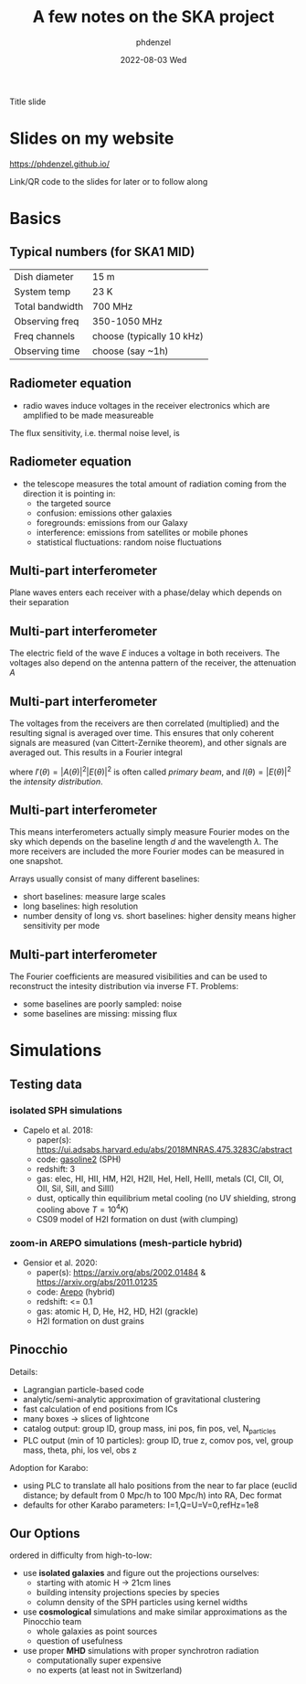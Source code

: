 #+AUTHOR: phdenzel
#+TITLE: A few notes on the SKA project
#+DATE: 2022-08-03 Wed

# #+OPTIONS: author:nil
# #+OPTIONS: email:nil
# #+OPTIONS: \n:t
#+OPTIONS: num:nil
#+OPTIONS: toc:nil
#+OPTIONS: date:nil
#+OPTIONS: timestamp:nil

#+PROPERTY: eval no

# Use Macros with e.g. {{{color(red,This is a sample sentence in red text color.)}}}
#+MACRO: NL @@latex:\\@@ @@html:<br>@@ @@ascii:|@@
#+MACRO: quote @@html:<q cite="$2">$1</q>@@@@latex:``$1''@@
#+MACRO: color @@html:<font color="$1">$2</font>@@


# infos @ https://revealjs.com/config/
#+REVEAL_INIT_OPTIONS: width: 1920, height: 1080, center: true,
#+REVEAL_INIT_OPTIONS: progress: true, history: false, slideNumber: false,
#+REVEAL_INIT_OPTIONS: controls: true, keyboard: true, previewLinks: true, 
#+REVEAL_INIT_OPTIONS: mathjax: true,
#+REVEAL_INIT_OPTIONS: transition: 'fade',
#+REVEAL_INIT_OPTIONS: navigationMode: 'default'
# #+REVEAL_INIT_OPTIONS: navigationMode: 'linear',
#+REVEAL_THEME: phdcolloq
# #+REVEAL_THEME: white
#+REVEAL_PLUGINS: ( markdown math zoom )
#+REVEAL_HLEVEL: 2
#+REVEAL_HEAD_PREAMBLE: <meta name="description" content="">
#+REVEAL_POSTAMBLE: <p> Created by phdenzel. </p>
# #+REVEAL_EXTRA_JS: { src: 'vid.js', async: true, condition: function() { return !!document.body.classList; } }


#+begin_comment
For export to a jekyll blog (phdenzel.github.io) do

1) generate directory structure in assets/blog-assets/post-xyz/
├── slides.html
├── assets
│   ├── css
│   │   ├── reveal.css
│   │   ├── print
│   │   └── theme
│   │       ├── phdcolloq.css
│   │       └── fonts
│   │           ├── league-gothic
│   │           └── source-sans-pro
│   ├── images
│   ├── js
│   │   ├── reveal.js
│   │   ├── markdown
│   │   ├── math
│   │   ├── notes
│   │   └── zoom
│   └── movies
└── css
    └── _style.sass

2)  change the linked css and javascript files to local copies

<link rel="stylesheet" href="file:///home/phdenzel/local/reveal.js/dist/reveal.css"/>
<link rel="stylesheet" href="file:///home/phdenzel/local/reveal.js/dist/theme/phdcolloq.css" id="theme"/>
<script src="/home/phdenzel/local/reveal.js/dist/reveal.js"></script>
<script src="file:///home/phdenzel/local/reveal.js/plugin/markdown/markdown.js"></script>
<script src="file:///home/phdenzel/local/reveal.js/plugin/math/math.js"></script>
<script src="file:///home/phdenzel/local/reveal.js/plugin/zoom/zoom.js"></script>

to

<link rel="stylesheet" href="./assets/css/reveal.css"/>
<link rel="stylesheet" href="./assets/css/theme/phdcolloq.css" id="theme"/>

<script src="./assets/js/reveal.js"></script>
<script src="./assets/js/markdown/markdown.js"></script>
<script src="./assets/js/math/math.js"></script>
<script src="./assets/js/zoom/zoom.js"></script>
#+end_comment



# ##############################################################################

# #+REVEAL_TITLE_SLIDE: <div style="padding: 0px 30px 250px 30px"> <a href='https://www.uzh.ch/de.html'> <img src='./assets/images/uzh_logo_d_neg_retina.png' alt='UZH logo' width='294px' height='100px' style="float: left"> </a> </div> 
#+REVEAL_TITLE_SLIDE: <h1>%t</h1>
#+REVEAL_TITLE_SLIDE: <h3>%s</h3>
#+REVEAL_TITLE_SLIDE: <div style="padding-top: 50px">%d</div>
#+REVEAL_TITLE_SLIDE: <div style="padding-top: 50px">by</div>
#+REVEAL_TITLE_SLIDE: <h4 style="padding-top: 50px; padding-left: 200px;"><a href="mailto:phdenzel@gmail.com"> %a </a> <img src="./assets/images/contact_qr.png" alt="contact_qr.png" height="150px" align="center" style="padding-left: 50px;"></h4>

#+BEGIN_NOTES
Title slide
#+END_NOTES


* Slides on my website

# https://phdenzel.github.io/2022/16/06/recent-developments-in-high-resolution-image-synthesis/
[[https://phdenzel.github.io/#lab][https://phdenzel.github.io/]]

#+ATTR_HTML: :height 300px :style float: center;
[[./assets/images/talk_qr.png]]

#+BEGIN_NOTES
Link/QR code to the slides for later or to follow along
#+END_NOTES


* Basics


** Typical numbers (for SKA1 MID)

| Dish diameter   | 15 m                      |
| System temp     | 23 K                      |
| Total bandwidth | 700 MHz                   |
| Observing freq  | 350-1050 MHz              |
| Freq channels   | choose (typically 10 kHz) |
| Observing time  | choose (say ~1h)          |

\begin{equation}
  \theta \approx O(1) \times (\lambda / D_\text{dish}) \sim 1.1\,\text{degrees} \quad\text{at}\, 1000\,\text{MHz}
\end{equation}

\begin{equation}
  A_{eff} \approx 0.7\pi (D_\text{dish}/2)^2 \sim 124\,{m}^2
\end{equation}

\begin{equation}
  \sigma_T \approx \frac{T_{sys}}{\sqrt{\delta\nu t_{obs}}} \sim 3.8\,\text{mK}
\end{equation}


** Radiometer equation

- radio waves induce voltages in the receiver electronics which are amplified to be made measureable

The flux sensitivity, i.e. thermal noise level, is
\begin{equation}
  \sigma_S \approx \frac{2k_{B}T_{sys}}{A_{eff}\sqrt{\delta\nu t_{obs}}}
\end{equation}


** Radiometer equation

- the telescope measures the total amount of radiation coming from the direction it is pointing in:
  - the targeted source
  - confusion: emissions other galaxies
  - foregrounds: emissions from our Galaxy
  - interference: emissions from satellites or mobile phones
  - statistical fluctuations: random noise fluctuations


** Multi-part interferometer

Plane waves enters each receiver with a phase/delay which depends on their separation

\begin{equation}
  \Delta\phi = 2\pi\frac{d\sin{\theta}}{\lambda}
\end{equation}


** Multi-part interferometer
    
The electric field of the wave $E$ induces a voltage in both
receivers. The voltages also depend on the antenna pattern of the
receiver, the attenuation $A$

\begin{equation}
  v_2(t) = \int_{-\pi}^{+\pi}A(\theta)E(\theta)e^{i\omega t}\,d\theta
\end{equation}

\begin{equation}
  v_1(t) = \int_{-\pi}^{+\pi}A(\theta)E(\theta)e^{i(\omega t + \Delta\phi)}\,d\theta
\end{equation}


** Multi-part interferometer

The voltages from the receivers are then correlated (multiplied) and
the resulting signal is averaged over time. This ensures that only
coherent signals are measured (van Cittert-Zernike theorem), and other
signals are averaged out. This results in a Fourier integral

\begin{equation}
  \langle v_1(t)\cdot v_2^\ast (t) \rangle = \int_{-\pi}^{+\pi} |A(\theta)|^2|E(\theta)|^2 e^{i\Delta\phi(\theta)}d\theta
\end{equation}

where $I'(\theta) = |A(\theta)|^2|E(\theta)|^2$ is often called
/primary beam/, and $I(\theta) = |E(\theta)|^2$ the /intensity distribution/.


** Multi-part interferometer

This means interferometers actually simply measure Fourier modes on
the sky which depends on the baseline length $d$ and the wavelength
$\lambda$. The more receivers are included the more Fourier modes can
be measured in one snapshot.

Arrays usually consist of many different baselines:
- short baselines: measure large scales
- long baselines: high resolution
- number density of long vs. short baselines: higher density means
  higher sensitivity per mode


** Multi-part interferometer

The Fourier coefficients are measured visibilities and can be used to
reconstruct the intesity distribution via inverse FT.
Problems:
- some baselines are poorly sampled: noise
- some baselines are missing: missing flux


* Simulations


** Testing data


*** isolated SPH simulations

- Capelo et al. 2018:
  - paper(s): [[https://ui.adsabs.harvard.edu/abs/2018MNRAS.475.3283C/abstract]]
  - code: [[https://ui.adsabs.harvard.edu/abs/2017MNRAS.471.2357W/abstract][gasoline2]] (SPH)
  - redshift: 3
  - gas: elec, HI, HII, HM, H2I, H2II, HeI, HeII, HeIII, metals (CI, CII, OI, OII, SiI, SiII, and SiIII)
  - dust, optically thin equilibrium metal cooling (no UV shielding, strong cooling above $T=10^4 K$)
  - CS09 model of H2I formation on dust (with clumping)


*** zoom-in AREPO simulations (mesh-particle hybrid)

- Gensior et al. 2020:
  - paper(s): https://arxiv.org/abs/2002.01484 & [[https://arxiv.org/abs/2011.01235]]
  - code: [[https://arepo-code.org/][Arepo]] (hybrid)
  - redshift: <= 0.1
  - gas: atomic H, D, He, H2, HD, H2I (grackle)
  - H2I formation on dust grains


** Pinocchio

Details:
- Lagrangian particle-based code
- analytic/semi-analytic approximation of gravitational clustering
- fast calculation of end positions from ICs
- many boxes -> slices of lightcone
- catalog output: group ID, group mass, ini pos, fin pos, vel, N_particles
- PLC output (min of 10 particles): group ID, true z, comov pos, vel, group mass, theta, phi, los vel, obs z

Adoption for Karabo:
- using PLC to translate all halo positions from the near to far
  place (euclid distance; by default from 0 Mpc/h to 100 Mpc/h) into
  RA, Dec format
- defaults for other Karabo parameters: I=1,Q=U=V=0,refHz=1e8


** Our Options

ordered in difficulty from high-to-low:

- use *isolated galaxies* and figure out the projections ourselves:
  - starting with atomic H -> 21cm lines
  - building intensity projections species by species
  - column density of the SPH particles using kernel widths
- use *cosmological* simulations and make similar approximations as
  the Pinocchio team
  - whole galaxies as point sources
  - question of usefulness
- use proper *MHD* simulations with proper synchrotron radiation
  - computationally super expensive
  - no experts (at least not in Switzerland)
